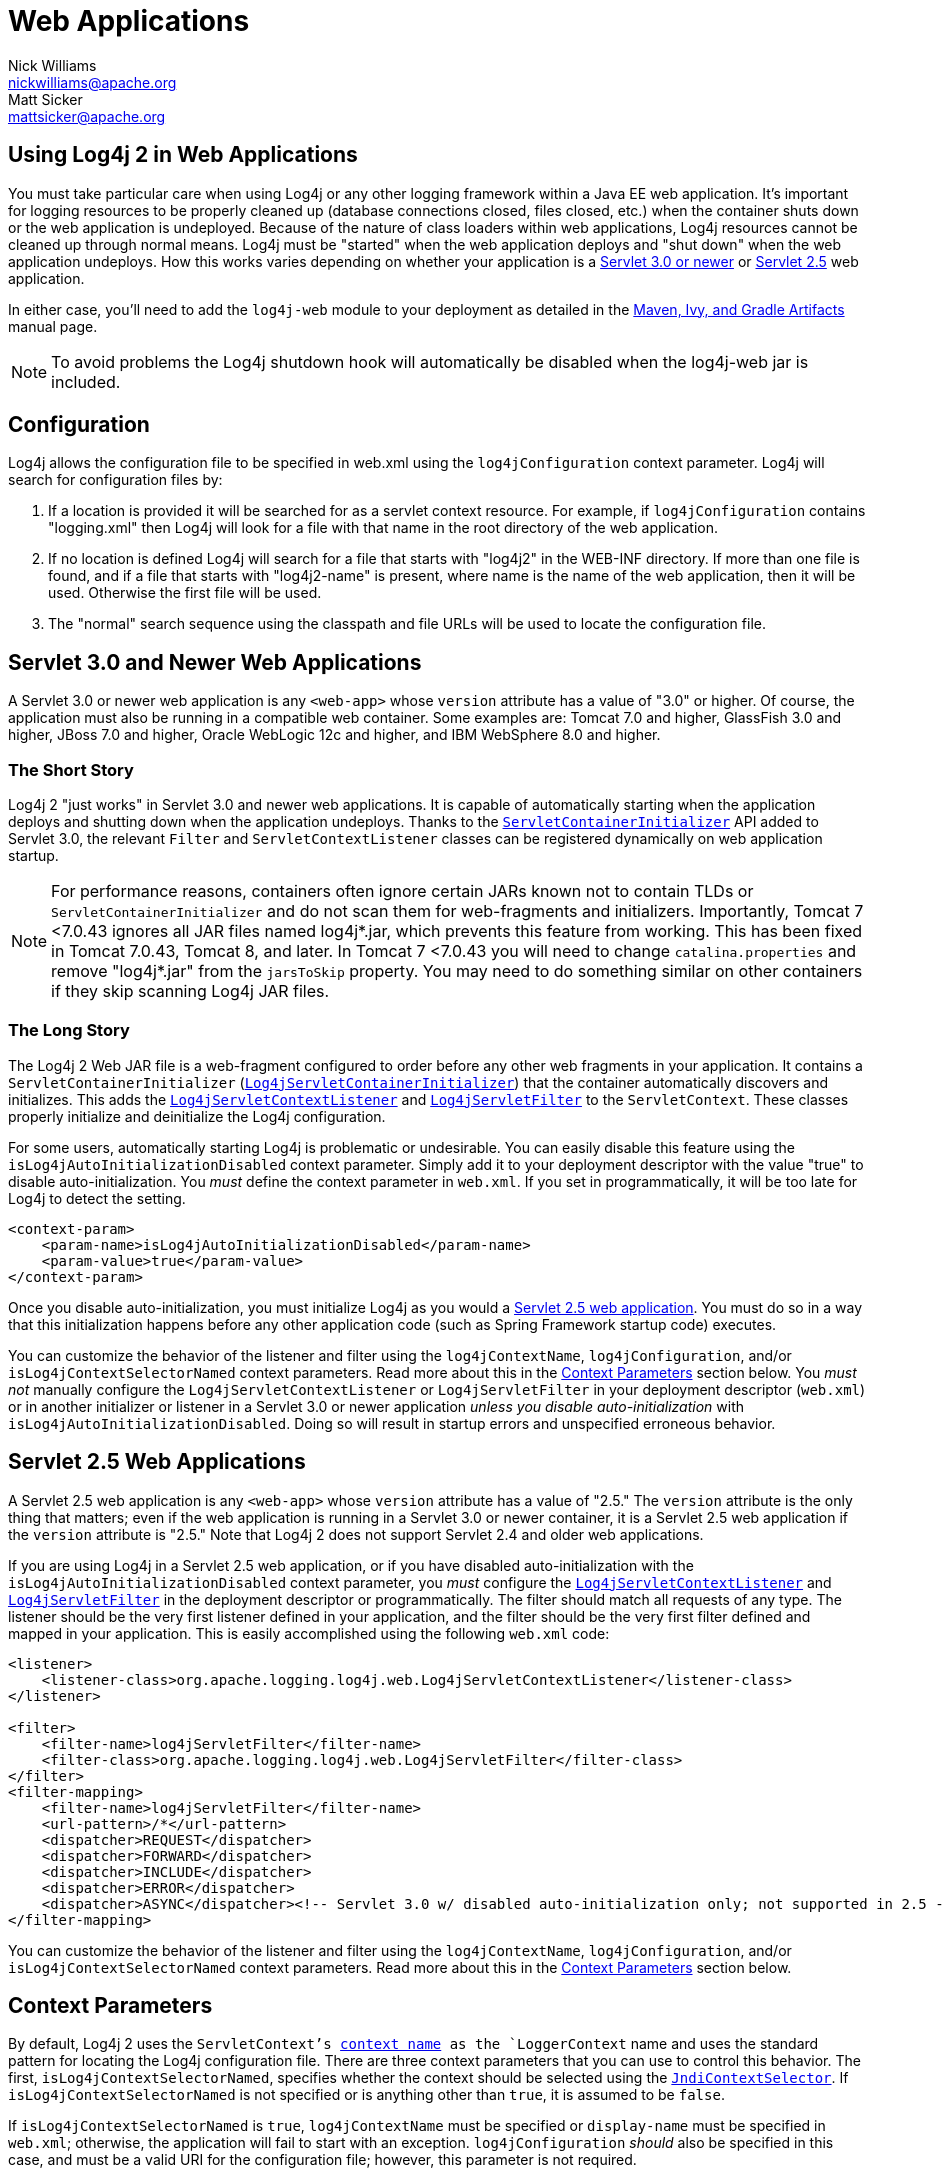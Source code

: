 ////
    Licensed to the Apache Software Foundation (ASF) under one or more
    contributor license agreements. See the NOTICE file distributed with
    this work for additional information regarding copyright ownership.
    The ASF licenses this file to You under the Apache License, Version 2.0
    (the "License"); you may not use this file except in compliance with
    the License. You may obtain a copy of the License at

        https://www.apache.org/licenses/LICENSE-2.0

    Unless required by applicable law or agreed to in writing, software
    distributed under the License is distributed on an "AS IS" BASIS,
    WITHOUT WARRANTIES OR CONDITIONS OF ANY KIND, either express or implied.
    See the License for the specific language governing permissions and
    limitations under the License.
////
= Web Applications
Nick Williams <nickwilliams@apache.org>; Matt Sicker <mattsicker@apache.org>

== Using Log4j 2 in Web Applications

You must take particular care when using Log4j or any other logging
framework within a Java EE web application. It's important for logging
resources to be properly cleaned up (database connections closed, files
closed, etc.) when the container shuts down or the web application is
undeployed. Because of the nature of class loaders within web
applications, Log4j resources cannot be cleaned up through normal means.
Log4j must be "started" when the web application deploys and "shut down"
when the web application undeploys. How this works varies depending on
whether your application is a link:#Servlet-3.0[Servlet 3.0 or newer] or
link:#Servlet-2.5[Servlet 2.5] web application.

In either case, you'll need to add the `log4j-web` module to your
deployment as detailed in the link:../maven-artifacts.html[Maven, Ivy,
and Gradle Artifacts] manual page.

NOTE: To avoid problems the Log4j shutdown hook will automatically be
disabled when the log4j-web jar is included.

[#Configuration]
== Configuration

Log4j allows the configuration file to be specified in web.xml using the
`log4jConfiguration` context parameter. Log4j will search for
configuration files by:

1.  If a location is provided it will be searched for as a servlet
context resource. For example, if `log4jConfiguration` contains
"logging.xml" then Log4j will look for a file with that name in the root
directory of the web application.
2.  If no location is defined Log4j will search for a file that starts
with "log4j2" in the WEB-INF directory. If more than one file is found,
and if a file that starts with "log4j2-name" is present, where name is
the name of the web application, then it will be used. Otherwise the
first file will be used.
3.  The "normal" search sequence using the classpath and file URLs will
be used to locate the configuration file.

[#Servlet-3.0]
== Servlet 3.0 and Newer Web Applications

A Servlet 3.0 or newer web application is any `<web-app>` whose
`version` attribute has a value of "3.0" or higher. Of course, the
application must also be running in a compatible web container. Some
examples are: Tomcat 7.0 and higher, GlassFish 3.0 and higher, JBoss 7.0
and higher, Oracle WebLogic 12c and higher, and IBM WebSphere 8.0 and
higher.

=== The Short Story

Log4j 2 "just works" in Servlet 3.0 and newer web applications. It is
capable of automatically starting when the application deploys and
shutting down when the application undeploys. Thanks to the
https://docs.oracle.com/javaee/6/api/javax/servlet/ServletContainerInitializer.html[`ServletContainerInitializer`]
API added to Servlet 3.0, the relevant `Filter` and
`ServletContextListener` classes can be registered dynamically on web
application startup.

NOTE: For performance reasons, containers often ignore
certain JARs known not to contain TLDs or `ServletContainerInitializer`
and do not scan them for web-fragments and initializers. Importantly,
Tomcat 7 <7.0.43 ignores all JAR files named log4j*.jar, which prevents
this feature from working. This has been fixed in Tomcat 7.0.43, Tomcat
8, and later. In Tomcat 7 <7.0.43 you will need to change
`catalina.properties` and remove "log4j*.jar" from the `jarsToSkip`
property. You may need to do something similar on other containers if
they skip scanning Log4j JAR files.

=== The Long Story

The Log4j 2 Web JAR file is a web-fragment configured to order before
any other web fragments in your application. It contains a
`ServletContainerInitializer`
(link:../log4j-core/apidocs/org/apache/logging/log4j/web/Log4jServletContainerInitializer.html[`Log4jServletContainerInitializer`])
that the container automatically discovers and initializes. This adds
the
link:../log4j-core/apidocs/org/apache/logging/log4j/web/Log4jServletContextListener.html[`Log4jServletContextListener`]
and
link:../log4j-core/apidocs/org/apache/logging/log4j/web/Log4jServletFilter.html[`Log4jServletFilter`]
to the `ServletContext`. These classes properly initialize and
deinitialize the Log4j configuration.

For some users, automatically starting Log4j is problematic or
undesirable. You can easily disable this feature using the
`isLog4jAutoInitializationDisabled` context parameter. Simply add it to
your deployment descriptor with the value "true" to disable
auto-initialization. You _must_ define the context parameter in
`web.xml`. If you set in programmatically, it will be too late for Log4j
to detect the setting.

[source,xml]
----
<context-param>
    <param-name>isLog4jAutoInitializationDisabled</param-name>
    <param-value>true</param-value>
</context-param>
----

Once you disable auto-initialization, you must initialize Log4j as you
would a link:#Servlet-2.5[Servlet 2.5 web application]. You must do so
in a way that this initialization happens before any other application
code (such as Spring Framework startup code) executes.

You can customize the behavior of the listener and filter using the
`log4jContextName`, `log4jConfiguration`, and/or
`isLog4jContextSelectorNamed` context parameters. Read more about this
in the link:#ContextParams[Context Parameters] section below. You _must
not_ manually configure the `Log4jServletContextListener` or
`Log4jServletFilter` in your deployment descriptor (`web.xml`) or in
another initializer or listener in a Servlet 3.0 or newer application
_unless you disable auto-initialization_ with
`isLog4jAutoInitializationDisabled`. Doing so will result in startup
errors and unspecified erroneous behavior.

[#Servlet-2.5]
== Servlet 2.5 Web Applications

A Servlet 2.5 web application is any `<web-app>` whose `version`
attribute has a value of "2.5." The `version` attribute is the only
thing that matters; even if the web application is running in a Servlet
3.0 or newer container, it is a Servlet 2.5 web application if the
`version` attribute is "2.5." Note that Log4j 2 does not support Servlet
2.4 and older web applications.

If you are using Log4j in a Servlet 2.5 web application, or if you have
disabled auto-initialization with the
`isLog4jAutoInitializationDisabled` context parameter, you _must_
configure the
link:../log4j-core/apidocs/org/apache/logging/log4j/web/Log4jServletContextListener.html[`Log4jServletContextListener`]
and
link:../log4j-core/apidocs/org/apache/logging/log4j/web/Log4jServletFilter.html[`Log4jServletFilter`]
in the deployment descriptor or programmatically. The filter should
match all requests of any type. The listener should be the very first
listener defined in your application, and the filter should be the very
first filter defined and mapped in your application. This is easily
accomplished using the following `web.xml` code:

[source,xml]
----
<listener>
    <listener-class>org.apache.logging.log4j.web.Log4jServletContextListener</listener-class>
</listener>

<filter>
    <filter-name>log4jServletFilter</filter-name>
    <filter-class>org.apache.logging.log4j.web.Log4jServletFilter</filter-class>
</filter>
<filter-mapping>
    <filter-name>log4jServletFilter</filter-name>
    <url-pattern>/*</url-pattern>
    <dispatcher>REQUEST</dispatcher>
    <dispatcher>FORWARD</dispatcher>
    <dispatcher>INCLUDE</dispatcher>
    <dispatcher>ERROR</dispatcher>
    <dispatcher>ASYNC</dispatcher><!-- Servlet 3.0 w/ disabled auto-initialization only; not supported in 2.5 -->
</filter-mapping>
----

You can customize the behavior of the listener and filter using the
`log4jContextName`, `log4jConfiguration`, and/or
`isLog4jContextSelectorNamed` context parameters. Read more about this
in the link:#ContextParams[Context Parameters] section below.

[#ContextParams]
== Context Parameters

By default, Log4j 2 uses the `ServletContext`'s
https://docs.oracle.com/javaee/6/api/javax/servlet/ServletContext.html#getServletContextName()[context
name] as the `LoggerContext` name and uses the standard pattern for
locating the Log4j configuration file. There are three context
parameters that you can use to control this behavior. The first,
`isLog4jContextSelectorNamed`, specifies whether the context should be
selected using the
link:../log4j-core/apidocs/org/apache/logging/log4j/core/selector/JndiContextSelector.html[`JndiContextSelector`].
If `isLog4jContextSelectorNamed` is not specified or is anything other
than `true`, it is assumed to be `false`.

If `isLog4jContextSelectorNamed` is `true`, `log4jContextName` must be
specified or `display-name` must be specified in `web.xml`; otherwise,
the application will fail to start with an exception.
`log4jConfiguration` _should_ also be specified in this case, and must
be a valid URI for the configuration file; however, this parameter is
not required.

If `isLog4jContextSelectorNamed` is not `true`, `log4jConfiguration` may
optionally be specified and must be a valid URI or path to a
configuration file or start with "classpath:" to denote a configuration
file that can be found on the classpath. Without this parameter, Log4j
will use the standard mechanisms for locating the configuration file.

When specifying these context parameters, you must specify them in the
deployment descriptor (`web.xml`) even in a Servlet 3.0 or never
application. If you add them to the `ServletContext` within a listener,
Log4j will initialize before the context parameters are available and
they will have no effect. Here are some sample uses of these context
parameters.

=== Set the Logging Context Name to "myApplication"

[source,xml]
----
<context-param>
    <param-name>log4jContextName</param-name>
    <param-value>myApplication</param-value>
</context-param>
----

=== Set the Configuration Path/File/URI to "/etc/myApp/myLogging.xml"

[source,xml]
----
<context-param>
    <param-name>log4jConfiguration</param-name>
    <param-value>file:///etc/myApp/myLogging.xml</param-value>
</context-param>
----

=== Use the `JndiContextSelector`

[source,xml]
----
<context-param>
    <param-name>isLog4jContextSelectorNamed</param-name>
    <param-value>true</param-value>
</context-param>
<context-param>
    <param-name>log4jContextName</param-name>
    <param-value>appWithJndiSelector</param-value>
</context-param>
<context-param>
    <param-name>log4jConfiguration</param-name>
    <param-value>file:///D:/conf/myLogging.xml</param-value>
</context-param>
----

Note that in this case you must also set the "Log4jContextSelector"
system property to
"org.apache.logging.log4j.core.selector.JndiContextSelector".

[#WebLookup]
== Using Web Application Information During the Configuration

You may want to use information about the web application during
configuration. For example, you could embed the web application's
context path in the name of a Rolling File Appender. See WebLookup in
link:./lookups.html#WebLookup[Lookups] for more information.

[#JspLogging]
== JavaServer Pages Logging

You may use Log4j 2 within JSPs just as you would within any other Java
code. Simple obtain a `Logger` and call its methods to log events.
However, this requires you to use Java code within your JSPs, and some
development teams rightly are not comfortable with doing this. If you
have a dedicated user interface development team that is not familiar
with using Java, you may even have Java code disabled in your JSPs.

For this reason, Log4j 2 provides a JSP Tag Library that enables you to
log events without using any Java code. To read more about using this
tag library, link:../log4j-taglib/index.html[read the Log4j Tag Library
documentation.]

NOTE: As noted above, containers often ignore certain
JARs known not to contain TLDs and do not scan them for TLD files.
Importantly, Tomcat 7 <7.0.43 ignores all JAR files named log4j*.jar,
which prevents the JSP tag library from being automatically discovered.
This does not affect Tomcat 6.x and has been fixed in Tomcat 7.0.43,
Tomcat 8, and later. In Tomcat 7 <7.0.43 you will need to change
`catalina.properties` and remove "log4j*.jar" from the `jarsToSkip`
property. You may need to do something similar on other containers if
they skip scanning Log4j JAR files.

[#Async]
== Asynchronous Requests and Threads

The handling of asynchronous requests is tricky, and regardless of
Servlet container version or configuration Log4j cannot handle
everything automatically. When standard requests, forwards, includes,
and error resources are processed, the `Log4jServletFilter` binds the
`LoggerContext` to the thread handling the request. After request
processing completes, the filter unbinds the `LoggerContext` from the
thread.

Similarly, when an internal request is dispatched using a
`javax.servlet.AsyncContext`, the `Log4jServletFilter` also binds the
`LoggerContext` to the thread handling the request and unbinds it when
request processing completes. However, this only happens for requests
_dispatched_ through the `AsyncContext`. There are other asynchronous
activities that can take place other than internal dispatched requests.

For example, after starting an `AsyncContext` you could start up a
separate thread to process the request in the background, possibly
writing the response with the `ServletOutputStream`. Filters cannot
intercept the execution of this thread. Filters also cannot intercept
threads that you start in the background during non-asynchronous
requests. This is true whether you use a brand new thread or a thread
borrowed from a thread pool. So what can you do for these special
threads?

You may not need to do anything. If you didn't use the
`isLog4jContextSelectorNamed` context parameter, there is no need to
bind the `LoggerContext` to the thread. Log4j can safely locate the
`LoggerContext` on its own. In these cases, the filter provides only
very modest performance gains, and only when creating new `Logger` instances.
However, if you _did_ specify the `isLog4jContextSelectorNamed` context
parameter with the value "true", you will need to manually bind the
`LoggerContext` to asynchronous threads. Otherwise, Log4j will not be
able to locate it.

Thankfully, Log4j provides a simple mechanism for binding the
`LoggerContext` to asynchronous threads in these special circumstances.
The simplest way to do this is to wrap the `Runnable` instance that is
passed to the `AsyncContext.start()` method.

[source,java]
----
import java.io.IOException;
import javax.servlet.AsyncContext;
import javax.servlet.ServletException;
import javax.servlet.http.HttpServlet;
import javax.servlet.http.HttpServletRequest;
import javax.servlet.http.HttpServletResponse;

import org.apache.logging.log4j.LogManager;
import org.apache.logging.log4j.Logger;
import org.apache.logging.log4j.web.WebLoggerContextUtils;

public class TestAsyncServlet extends HttpServlet {

    @Override
    protected void doGet(final HttpServletRequest req, final HttpServletResponse resp) throws ServletException, IOException {
        final AsyncContext asyncContext = req.startAsync();
        asyncContext.start(WebLoggerContextUtils.wrapExecutionContext(this.getServletContext(), new Runnable() {
            @Override
            public void run() {
                final Logger logger = LogManager.getLogger(TestAsyncServlet.class);
                logger.info("Hello, servlet!");
            }
        }));
    }

    @Override
    protected void doPost(final HttpServletRequest req, final HttpServletResponse resp) throws ServletException, IOException {
        final AsyncContext asyncContext = req.startAsync();
        asyncContext.start(new Runnable() {
            @Override
            public void run() {
                final Log4jWebSupport webSupport =
                    WebLoggerContextUtils.getWebLifeCycle(TestAsyncServlet.this.getServletContext());
                webSupport.setLoggerContext();
                // do stuff
                webSupport.clearLoggerContext();
            }
        });
    }
}
----

This can be slightly more convenient when using Java 1.8 and lambda
functions as demonstrated below.

[source,java]
----
import java.io.IOException;
import javax.servlet.AsyncContext;
import javax.servlet.ServletException;
import javax.servlet.http.HttpServlet;
import javax.servlet.http.HttpServletRequest;
import javax.servlet.http.HttpServletResponse;

import org.apache.logging.log4j.LogManager;
import org.apache.logging.log4j.Logger;
import org.apache.logging.log4j.web.WebLoggerContextUtils;

public class TestAsyncServlet extends HttpServlet {
    @Override
    protected void doGet(HttpServletRequest req, HttpServletResponse resp) throws ServletException, IOException {
        final AsyncContext asyncContext = req.startAsync();
        asyncContext.start(WebLoggerContextUtils.wrapExecutionContext(this.getServletContext(), () -> {
            final Logger logger = LogManager.getLogger(TestAsyncServlet.class);
            logger.info("Hello, servlet!");
        }));
    }
}
----

Alternatively, you can obtain the
link:../log4j-core/apidocs/org/apache/logging/log4j/web/Log4jWebLifeCycle.html[`Log4jWebLifeCycle`]
instance from the `ServletContext` attributes, call its
`setLoggerContext` method as the very first line of code in your
asynchronous thread, and call its `clearLoggerContext` method as the
very last line of code in your asynchronous thread. The following code
demonstrates this. It uses the container thread pool to execute
asynchronous request processing, passing an anonymous inner `Runnable`
to the `start` method.

[source,java]
----
import java.io.IOException;
import javax.servlet.AsyncContext;
import javax.servlet.ServletException;
import javax.servlet.http.HttpServlet;
import javax.servlet.http.HttpServletRequest;
import javax.servlet.http.HttpServletResponse;

import org.apache.logging.log4j.LogManager;
import org.apache.logging.log4j.Logger;
import org.apache.logging.log4j.web.Log4jWebLifeCycle;
import org.apache.logging.log4j.web.WebLoggerContextUtils;

public class TestAsyncServlet extends HttpServlet {
    @Override
    protected void doGet(HttpServletRequest req, HttpServletResponse resp) throws ServletException, IOException {
         final AsyncContext asyncContext = req.startAsync();
        asyncContext.start(new Runnable() {
            @Override
            public void run() {
                final Log4jWebLifeCycle webLifeCycle =
                    WebLoggerContextUtils.getWebLifeCycle(TestAsyncServlet.this.getServletContext());
                webLifeCycle.setLoggerContext();
                try {
                    final Logger logger = LogManager.getLogger(TestAsyncServlet.class);
                    logger.info("Hello, servlet!");
                } finally {
                    webLifeCycle.clearLoggerContext();
                }
            }
        });
   }
}
----

Note that you _must_ call `clearLoggerContext` once your thread is
finished processing. Failing to do so will result in memory leaks. If
using a thread pool, it can even disrupt the logging of other web
applications in your container. For that reason, the example here shows
clearing the context in a `finally` block, which will always execute.

== Using the Servlet Appender

Log4j provides a Servlet Appender that uses the servlet context as the
log target. For example:

[source,xml]
----
<Configuration status="WARN" name="ServletTest">

    <Appenders>
        <Servlet name="Servlet">
            <PatternLayout pattern="%m%n%ex{none}"/>
        </Servlet>
    </Appenders>

    <Loggers>
        <Root level="debug">
            <AppenderRef ref="Servlet"/>
        </Root>
    </Loggers>

</Configuration>
----

To avoid double logging of exceptions to the servlet context, you must
use `%ex{none}` in your `PatternLayout` as shown in the example. The
exception will be omitted from the message text but it is passed to the
servlet context as the actual `Throwable` object.
